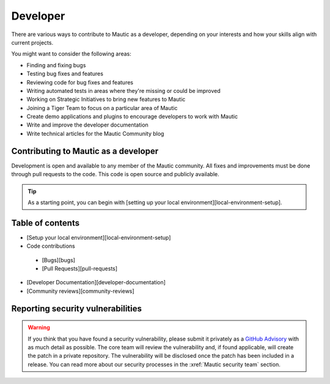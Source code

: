Developer
#########

There are various ways to contribute to Mautic as a developer, depending on your interests and how your skills align with current projects.

You might want to consider the following areas:

* Finding and fixing bugs
* Testing bug fixes and features
* Reviewing code for bug fixes and features
* Writing automated tests in areas where they're missing or could be improved
* Working on Strategic Initiatives to bring new features to Mautic
* Joining a Tiger Team to focus on a particular area of Mautic
* Create demo applications and plugins to encourage developers to work with Mautic
* Write and improve the developer documentation
* Write technical articles for the Mautic Community blog

Contributing to Mautic as a developer
*************************************

Development is open and available to any member of the Mautic community. All fixes and improvements must be done through pull requests to the code. This code is open source and publicly available.

.. tip::

 As a starting point, you can begin with [setting up your local environment][local-environment-setup].

Table of contents
*****************

- [Setup your local environment][local-environment-setup]
- Code contributions
 - [Bugs][bugs]
 - [Pull Requests][pull-requests]
- [Developer Documentation][developer-documentation]
- [Community reviews][community-reviews]

Reporting security vulnerabilities
**********************************

.. vale off

.. warning::

 If you think that you have found a security vulnerability, please submit it privately as a `GitHub Advisory <https://github.com/mautic/mautic/security/advisories/new>`_ with as much detail as possible. The core team will review the vulnerability and, if found applicable, will create the patch in a private repository. The vulnerability will be disclosed once the patch has been included in a release. You can read more about our security processes in the :xref:`Mautic security team` section.

.. vale on